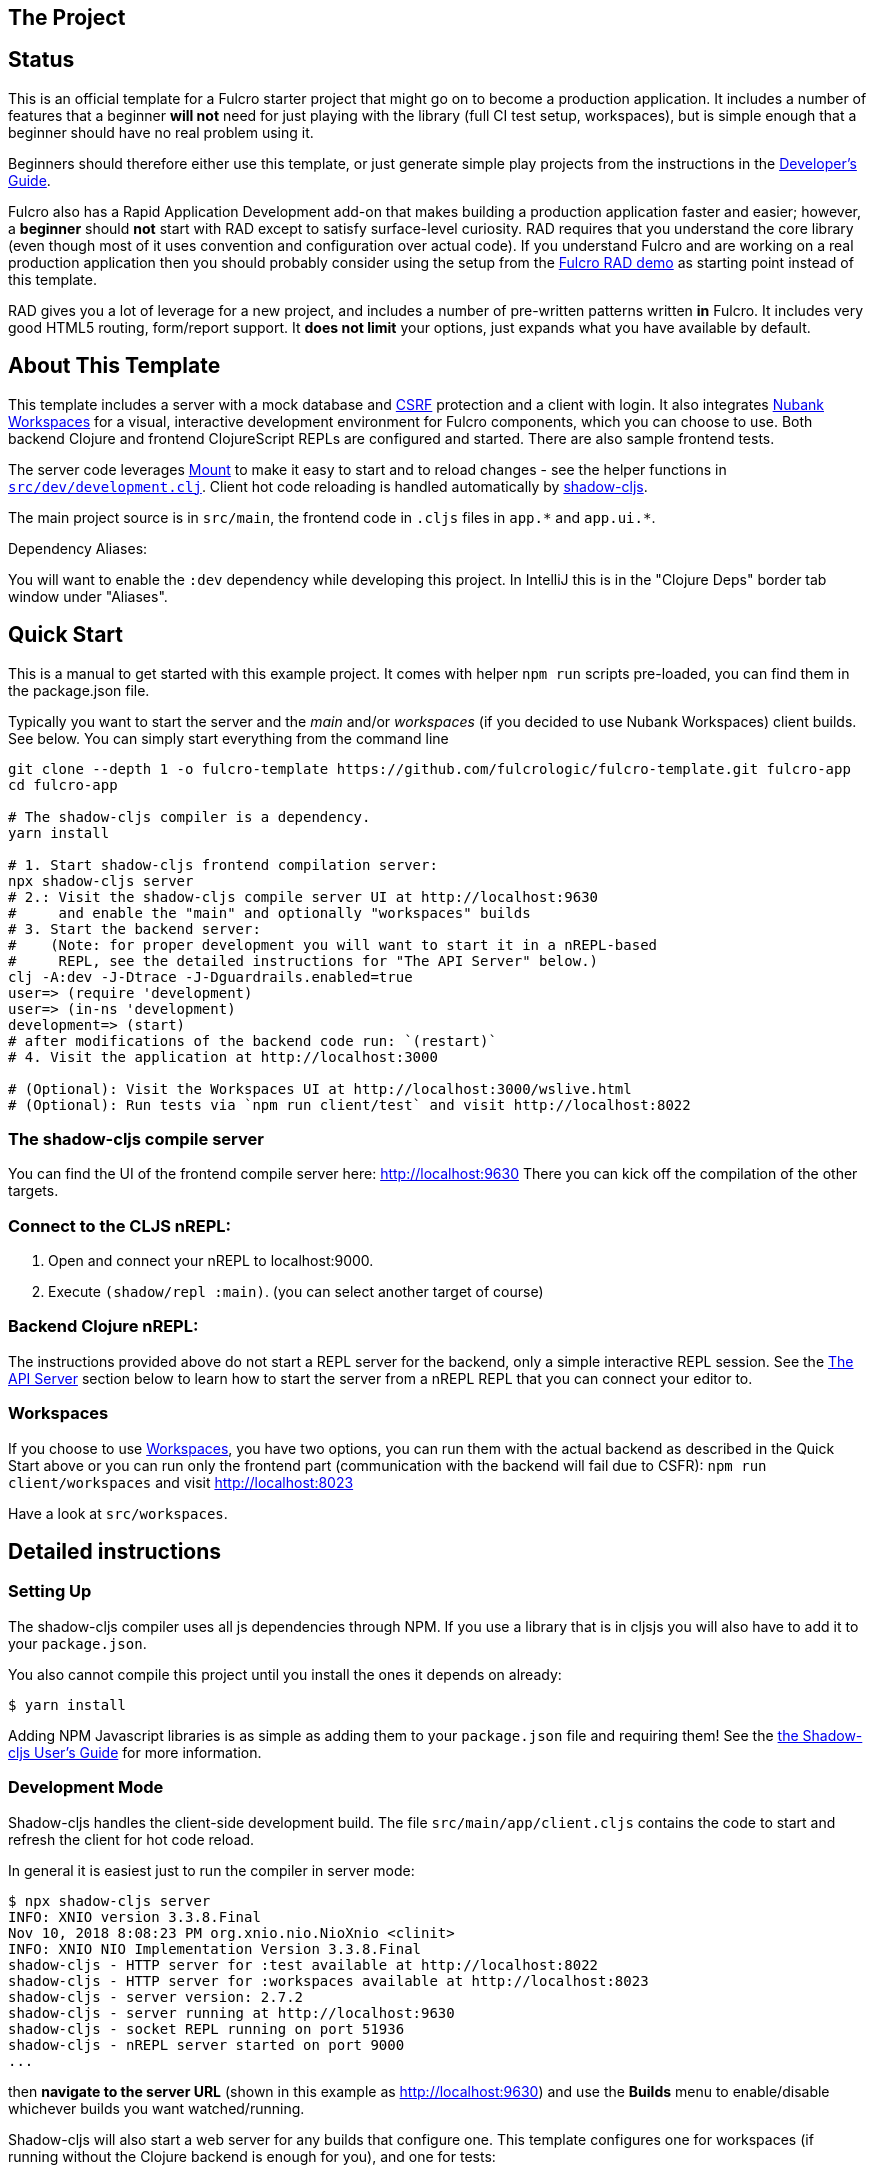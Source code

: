 == The Project
ifdef::env-github[]
:tip-caption: :bulb:
:note-caption: :information_source:
:important-caption: :heavy_exclamation_mark:
:caution-caption: :fire:
:warning-caption: :warning:
endif::[]

== Status

This is an official template for a Fulcro starter project that might go on to become a production application. It includes a number 
of features that a beginner *will not* need for just playing with the library (full CI test setup, workspaces), but is simple 
enough that a beginner should have no real problem using it.

Beginners should therefore either use this template, or just generate simple play projects from the instructions in
the https://book.fulcrologic.com[Developer's Guide].

Fulcro also has a Rapid Application Development add-on that makes building a production application faster and easier; 
however, a *beginner* should *not* start with RAD except to satisfy surface-level curiosity. RAD requires that you understand
the core library (even though most of it uses convention and configuration over actual code). If you understand Fulcro and are
working on a real production application then you should probably consider using the setup from the
https://github.com/fulcrologic/fulcro-rad-demo[Fulcro RAD demo] as starting point instead of this template. 

RAD gives you a lot of leverage for a new project, and includes a number of pre-written patterns written *in* Fulcro.
It includes very good HTML5 routing, form/report support. It *does not limit* your options, just expands what you have available
by default.

== About This Template

This template includes a server with a mock database and https://en.wikipedia.org/wiki/Cross-site_request_forgery[CSRF]
protection and a client with login. It also integrates https://github.com/nubank/workspaces/[Nubank Workspaces] for a
visual, interactive development environment for Fulcro components, which you can choose to use.
Both backend Clojure and frontend ClojureScript REPLs are configured and started. There are also sample frontend tests.

The server code leverages https://github.com/tolitius/mount[Mount] to make it easy to start and to reload changes - see
the helper functions in link:https://github.com/fulcrologic/fulcro-template/blob/master/src/dev/development.clj[`src/dev/development.clj`].
Client hot code reloading is handled automatically by https://shadow-cljs.org/[shadow-cljs].

The main project source is in `src/main`, the frontend code in `.cljs` files in `+app.*+` and `+app.ui.*+`.

Dependency Aliases:

You will want to enable the `:dev` dependency while developing this project.  In IntelliJ this is in the
"Clojure Deps" border tab window under "Aliases".

== Quick Start

This is a manual to get started with this example project.
It comes with helper `npm run` scripts pre-loaded, you can find them in the package.json file.

Typically you want to start the server and the _main_ and/or _workspaces_ (if you decided to use Nubank Workspaces) client builds. See below. You can simply start everything from the command line

```Shell
git clone --depth 1 -o fulcro-template https://github.com/fulcrologic/fulcro-template.git fulcro-app
cd fulcro-app

# The shadow-cljs compiler is a dependency.
yarn install

# 1. Start shadow-cljs frontend compilation server:
npx shadow-cljs server
# 2.: Visit the shadow-cljs compile server UI at http://localhost:9630
#     and enable the "main" and optionally "workspaces" builds
# 3. Start the backend server:
#    (Note: for proper development you will want to start it in a nREPL-based
#     REPL, see the detailed instructions for "The API Server" below.)
clj -A:dev -J-Dtrace -J-Dguardrails.enabled=true
user=> (require 'development)
user=> (in-ns 'development)
development=> (start)
# after modifications of the backend code run: `(restart)`
# 4. Visit the application at http://localhost:3000

# (Optional): Visit the Workspaces UI at http://localhost:3000/wslive.html
# (Optional): Run tests via `npm run client/test` and visit http://localhost:8022
```

=== The shadow-cljs compile server

You can find the UI of the frontend compile server here:
http://localhost:9630
There you can kick off the compilation of the other targets.

=== Connect to the CLJS nREPL:

1. Open and connect your nREPL to localhost:9000.
2. Execute `(shadow/repl :main)`. (you can select another target of course)

=== Backend Clojure nREPL:

The instructions provided above do not start a REPL server for the backend, only a simple
interactive REPL session. See the <<the-api-server,The API Server>> section below to learn
how to start the server from a nREPL REPL that you can connect your editor to.

=== Workspaces

If you choose to use https://github.com/nubank/workspaces[Workspaces], you have two options,
you can run them with the actual backend as described in the Quick Start above
or you can run only the frontend part (communication with the backend will fail due to CSFR):
`npm run client/workspaces` and visit http://localhost:8023

Have a look at `src/workspaces`.

== Detailed instructions

=== Setting Up

The shadow-cljs compiler uses all js dependencies through
NPM. If you use a library that is in cljsjs you will also have to add
it to your `package.json`.

You also cannot compile this project until you install the ones it
depends on already:

```
$ yarn install
```

Adding NPM Javascript libraries is as simple as adding them to your
`package.json` file and requiring them! See the
https://shadow-cljs.github.io/docs/UsersGuide.html#_javascript[the Shadow-cljs User's Guide]
for more information.

=== Development Mode

Shadow-cljs handles the client-side development build. The file
`src/main/app/client.cljs` contains the code to start and refresh
the client for hot code reload.

In general it is easiest just to run the compiler in server mode:

```
$ npx shadow-cljs server
INFO: XNIO version 3.3.8.Final
Nov 10, 2018 8:08:23 PM org.xnio.nio.NioXnio <clinit>
INFO: XNIO NIO Implementation Version 3.3.8.Final
shadow-cljs - HTTP server for :test available at http://localhost:8022
shadow-cljs - HTTP server for :workspaces available at http://localhost:8023
shadow-cljs - server version: 2.7.2
shadow-cljs - server running at http://localhost:9630
shadow-cljs - socket REPL running on port 51936
shadow-cljs - nREPL server started on port 9000
...
```

then *navigate to the server URL* (shown in this example as http://localhost:9630) and
use the *Builds* menu to enable/disable whichever builds you want watched/running.

Shadow-cljs will also start a web server for any builds that configure one. This
template configures one for workspaces (if running without the Clojure backend is enough for you),
and one for tests:

- Workspaces (without backend): http://localhost:8023
- Workspaces (with the backend; start it first!): http://localhost:3000/wslive.html
- Tests: http://localhost:8022

See the server section below for working on the full-stack app itself.

==== Client REPL

The shadow-cljs compiler starts an nREPL. It is configured to start on
port 9000 (in `shadow-cljs.edn`).

In IntelliJ: add a *remote* Clojure REPL configuration with
host `localhost` and port `9000`.

then:

```
(shadow/repl :main)
```

will connect you to the REPL for a specific build (NOTE: Make sure you have
a browser running the result, or your REPL won't have anything to talk to!)

If you're using CIDER
see https://shadow-cljs.github.io/docs/UsersGuide.html#_cider[the Shadow-cljs User's Guide]
and the comments in `deps.edn` for more information.

==== The API Server

In order to work with your main application you'll want to
start your own server that can also serve your application's API.

Start a https://cursive-ide.com/userguide/repl.html#local-repls[LOCAL clj nREPL in IntelliJ] (using IntelliJ's classpath with
the `dev` https://cursive-ide.com/userguide/deps.html#working-with-aliases[alias selected in the Clojure Deps tab]), or from the command line:

```bash
$ clj -A:dev -J-Dtrace -J-Dguardrails.enabled=true
user=> (require 'development)
development=> (in-ns 'development)
development=> (start)
development=> (stop)
...
development=> (restart) ; stop, reload server code, and go again
development=> (tools-ns/refresh) ; retry code reload if hot server reload fails
```

The `-J-Dtrace` adds a JVM argument that will enable performance tracing for Fulcro Inspect's network tab so you can
see how your resolvers and mutations are performing.

The `-J-Dguardrails.enabled=true` turns on guardrails instrumentation of guardrails spec'd functions, which is a wrapper
of Clojure spec that makes instrumentation and production-time elision (for performance and size) much easier.

NOTE: For real development, please use an editor that has REPL integration, like Cursive (recommended) or
Spacemacs.

The URL to work on your application is then
http://localhost:3000.

Hot code reload, preloads, and such are all coded into the javascript.

==== Preloads

There is a preload file that is used on the development build of the
application `app.development-preload`. You can add code here that
you want to execute before the application initializes in development
mode.

==== Fulcro Inspect

Fulcro inspect will preload on the development build of the main
application and workspaces.  You must install the plugin in Chrome from the
Chrome store (free) to access it.  It will add a Fulcro Inspect tab to the
developer tools pane.

== Tests

Tests are in `src/test`. Any test namespace ending in `-test` will be auto-detected.

```
src/test
└── app
    └── sample_test.cljc          spec runnable by client and server.
```

You can write plain `deftest` in here, and it is preconfigured to support the helper macros in `fulcro-spec` as well.

=== Running tests:


==== Clojure Tests

Typically you'll just run your tests using the editor of choice (e.g. Run tests in namspace in IntelliJ).

The tests are also set up to run with Kaocha at the command line for your convenience and CI tools:

```
$ clj -A:dev:clj-tests --watch
```

See the https://github.com/lambdaisland/kaocha[Kaocha project] for more details.

==== Clojurescript tests

The tests can be run in any number of browsers simply by navigating to the test URL that shadow-cljs outputs.

CI support is done through the `ci-test` build in shadow, and via Karma.

If you start the `ci-tests` build in Shadow-cljs, then you can also run cljs tests in a terminal "watch mode"
with:

```
npx karma start
```

Of course, this make CLJS CI easy:

```
npx shadow-cljs compile ci-tests
npx karma start --single-run
```

==== Running all Tests Once

There is a UNIX Makefile that includes all of the CI commands as the default target. Just run:

```
make
```

== Workspaces

Workspaces is a project by Nubank that is written in Fulcro, and has great support for developing in
Fulcro. It is similar to devcards but has a more powerful user interface, integration with Fulcro Inspect,
and much more.

The source directory for making additions to your workspace is `src/workspaces`.

IMPORTANT: Any namespace ending in `-ws` will be auto-detected and added to your workspace!

== Standalone Runnable Jar (For production)
This instance of the template uses tools.build now that depstar has been archived.

=== tools.build

First we need to add the ability to use tools.build by adding in `deps.edn` a new `:alias` called `:build`. In this case we use `v0.9.4` because that's the most recent version, but you should probably use what ever the most recent stable version is.

[source]
----
:build {:deps {io.github.clojure/tools.build {:git/tag "v0.9.4" :git/sha "76b78fe"}}
                   :ns-default build}
----

I don't know what `:ns-default` does.

You can find more resources about how to use `tools.build` https://clojure.org/guides/tools_build[here] and https://kozieiev.com/blog/packaging-clojure-into-jar-uberjar-with-tools-build/[here].

Next, we need to add the `build.clj` file. Looking at the prior links, they'll explain in more detail the different sorts of functions you can add. The nice thing about tools.build is that it operates like other clojure code. When you write a function in this file, you can run it via the cli, and you know exactly what you're running at least at the top level.

In our build file we just have two functions, `clean` and `uber`. All clean does is remove the target directory. Uber on the other hand is a function we can use to build an uberjar. Again, refer to the prior links for  more detail about what these functions are doing specifically (or just look at the functions yourself!).

To run a build command, we can just write

[source]
----
clj -T:build <function>
----

e.g.

[source]
----
clj -T:build clean
----
or

[source]
----
clj -T:build uber
----

All this is doing is running our `defn` functions in the build file!

Once you run the uber command, it should generate a jar in the `target` directory, but you'll need to make sure it doesn't generate any errors first. Once you've had one successfully generated you can then run the jar to test that it's working!

You can do that by running

[source]
----
java -jar target/<jar name>
----

Then, hopefully, it should spin up the server. Don't forget to compile and release your shadow-cljs frontend code. Once you've run the jar, it should spin up an http server, at which point you can hit the index file to check that your code is running. In our case in our `prod.edn` file we've set the port to `8080` so we'll want to navigate to http://localhost:8080/index.html[localhost:8080/index.html]. If all has gone well, you now have a running production uberjar of your application. Yay!